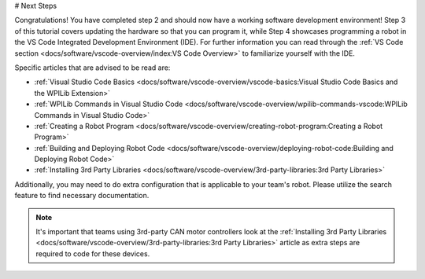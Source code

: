 # Next Steps

Congratulations! You have completed step 2 and should now have a working software development environment! Step 3 of this tutorial covers updating the hardware so that you can program it, while Step 4 showcases programming a robot in the VS Code Integrated Development Environment (IDE). For further information you can read through the :ref:`VS Code section <docs/software/vscode-overview/index:VS Code Overview>` to familiarize yourself with the IDE.

Specific articles that are advised to be read are:

- :ref:`Visual Studio Code Basics <docs/software/vscode-overview/vscode-basics:Visual Studio Code Basics and the WPILib Extension>`
- :ref:`WPILib Commands in Visual Studio Code <docs/software/vscode-overview/wpilib-commands-vscode:WPILib Commands in Visual Studio Code>`
- :ref:`Creating a Robot Program <docs/software/vscode-overview/creating-robot-program:Creating a Robot Program>`
- :ref:`Building and Deploying Robot Code <docs/software/vscode-overview/deploying-robot-code:Building and Deploying Robot Code>`
- :ref:`Installing 3rd Party Libraries <docs/software/vscode-overview/3rd-party-libraries:3rd Party Libraries>`

Additionally, you may need to do extra configuration that is applicable to your team's robot. Please utilize the search feature to find necessary documentation.

.. note:: It's important that teams using 3rd-party CAN motor controllers look at the :ref:`Installing 3rd Party Libraries <docs/software/vscode-overview/3rd-party-libraries:3rd Party Libraries>` article as extra steps are required to code for these devices.
